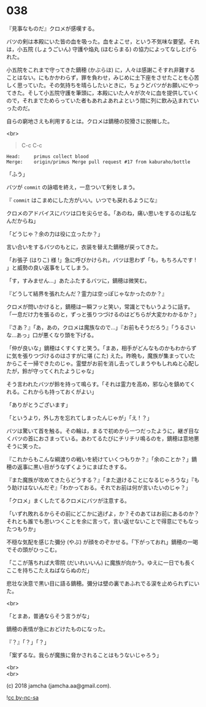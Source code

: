 #+OPTIONS: toc:nil
#+OPTIONS: \n:t
#+OPTIONS: ^:{}

* 038

  『見事なものだ』クロメが感嘆する。

  バツの剣は本殿にいた皆の血を吸った。血をよこせ，という不気味な要望。それは，小五院 (しょうごいん) 守護や焔丸 (ほむらまる) の協力によってなしとげられた。

  小五院をこれまで守ってきた鏑穂 (かぶらほ) に，人々は感謝こそすれ非難することはない。にもかかわらず，罪を負わせ，みじめに土下座をさせたことを心苦しく思っていた。その気持ちを晴らしたいときに，ちょうどバツがお願いにやってきた。そして小五院守護を筆頭に，本殿にいた人々が次々に血を提供していくので，それまでためらっていた者もあれよあれよという間に列に飲み込まれていったのだ。

  自らの窮地さえも利用するとは。クロメは鏑穂の狡猾さに脱帽した。

  <br>

  #+BEGIN_QUOTE
  C-c C-c
  #+END_QUOTE

  #+BEGIN_SRC 
  Head:     primus collect blood
  Merge:    origin/primus Merge pull request #17 from kaburaho/bottle
  #+END_SRC

  「ふう」

  バツが ~commit~ の詠唱を終え，一息ついて剣をしまう。

  『 ~commit~ はこまめにした方がいい。いつでも戻れるようにな』

  クロメのアドバイスにバツは口を尖らせる。「あのね，痛い思いをするのは私なんだからね」

  「どうじゃ？余の力は役に立ったか？」

  言い合いをするバツのもとに，衣装を替えた鏑穂が戻ってきた。

  「お張子 (はりこ) 様 !」急に呼びかけられ，バツは思わず「も，もちろんです ! 」と威勢の良い返事をしてしまう。

  「す，すみません…」あたふたするバツに，鏑穂は微笑む。

  『どうして結界を張れたんだ？霊力は空っぽじゃなかったのか？』

  クロメが問いかけると，鏑穂は一瞬フッと笑い，常識とでもいうように話す。「一息だけ力を張るのと，ずっと張りつづけるのはどちらが大変かわかるか？」

  『さあ？』「あ，あの，クロメは魔族なので…」『お前もそうだろう』「うるさいな…あっ」口が悪くなり頭を下げる。

  「仲が良いな」鏑穂はくすくすと笑う。「まあ，相手がどんなものかもわからずに気を張りつづけるのはさすがに堪 (こた) えた。昨晩も，魔族が集まっていたからこそ一掃できたのじゃ。霊壁がお前を消し去ってしまうやもしれぬと心配したが，鈴が守ってくれたようじゃな」

  そう言われたバツが鈴を持って鳴らす。「それは霊力を高め，邪な心を鎮めてくれる。これからも持っておくがよい」

  「ありがとうございます」

  「というより，外し方を忘れてしまったんじゃが」「え ! ？」

  バツは驚いて首を触る。その輪は，まるで初めから一つだったように，継ぎ目なくバツの首におさまっている。あわてるたびにチリチリ鳴るのを，鏑穂は意地悪そうに笑った。

  『これからもこんな綱渡りの戦いを続けていくつもりか？』「余のことか？」鏑穂の返事に黒い目がうなずくようにまばたきする。

  『また魔族が攻めてきたらどうする？』「また退けることになるじゃろうな」『もう助けはないんだぞ』「わかっておる。それでお前は何が言いたいのじゃ？」

  「クロメ」まくしたてるクロメにバツが注意する。

  「いずれ敗れるからその前にどこかに逃げよ，か？そのあてはお前にあるのか？それとも誰でも思いつくことを余に言って，言い返せないことで得意にでもなったつもりか」

  不穏な気配を感じた彌分 (やぶ) が顔をのぞかせる。「下がっておれ」鏑穂の一喝でその頭がひっこむ。

  「ここが落ちれば大零院 (だいれいいん) に魔族が向かう。ゆえに一日でも長くここを持ちこたえねばならぬのだ」

  悲壮な決意で黒い目に語る鏑穂。彌分は壁の裏であふれでる涙を止められずにいた。

  <br>

  「とまあ，普通ならそう言うがな」

  鏑穂の表情が急におどけたものになった。

  『？』「？」「？」

  「案ずるな。我らが魔族に脅かされることはもうないじゃろう」

  <br>
  <br>

  (c) 2018 jamcha (jamcha.aa@gmail.com).

  ![[https://i.creativecommons.org/l/by-nc-sa/4.0/88x31.png][cc by-nc-sa]]
